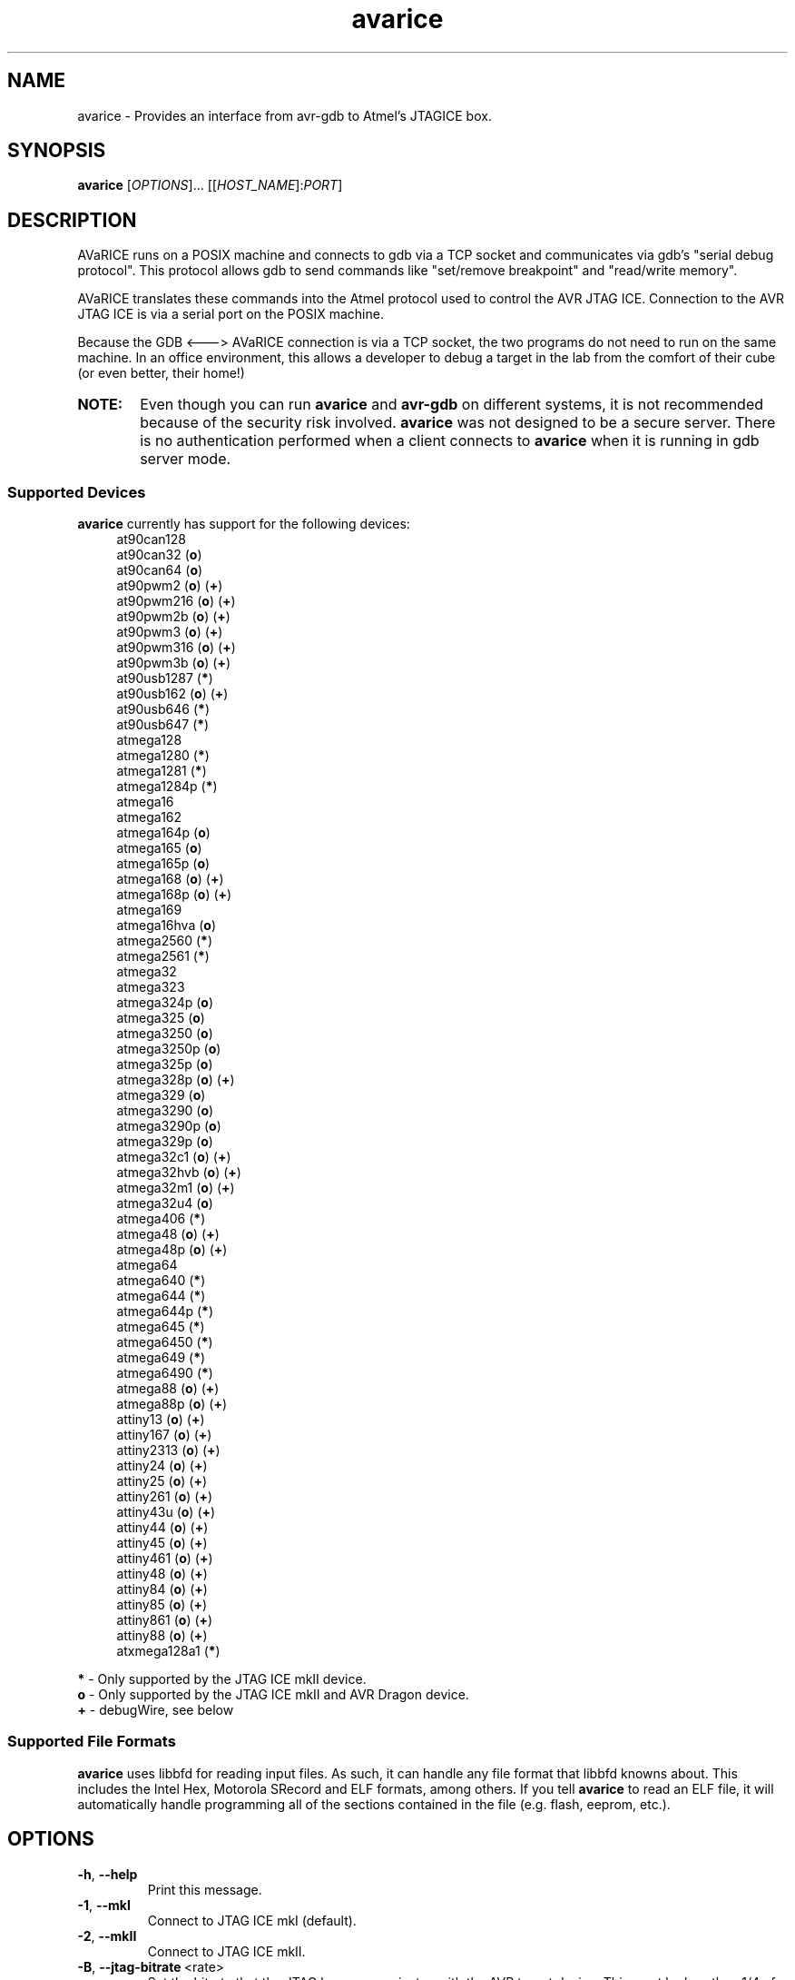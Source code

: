 .ig
Copyright (C) 2001 Scott Finneran
Copyright (C) 2003 Intel Corporation
Copyright (C) 2003, 2004 Theodore A. Roth
Copyright (C) 2005 - 2008,2011 Joerg Wunsch

Permission is granted to make and distribute verbatim copies of this
manual provided the copyright notice and this permission notice are
preserved on all copies.

Permission is granted to copy and distribute modified versions of this
manual under the conditions for verbatim copying, provided that the
entire resulting derived work is distributed under the terms of a
permission notice identical to this one.

Permission is granted to copy and distribute translations of this
manual into another language, under the above conditions for modified
versions, except that this permission notice may be included in
translations approved by the Free Software Foundation instead of in
the original English.

$Id$

..
.TH avarice 1 "September 29, 2008"
.LO 1
.SH NAME
avarice \- Provides an interface from avr-gdb to Atmel's JTAGICE box.
.SH SYNOPSIS
.B avarice
[\fIOPTIONS\fR]... [[\fIHOST_NAME\fR]:\fIPORT\fR]
.SH DESCRIPTION
.PP
AVaRICE runs on a POSIX machine and connects to gdb via a TCP socket and
communicates via gdb's "serial debug protocol". This protocol allows gdb to
send commands like "set/remove breakpoint" and "read/write memory".
.PP
AVaRICE translates these commands into the Atmel protocol used to control the
AVR JTAG ICE. Connection to the AVR JTAG ICE is via a serial port on the POSIX
machine.
.PP
Because the GDB <---> AVaRICE connection is via a TCP socket, the two programs
do not need to run on the same machine. In an office environment, this allows
a developer to debug a target in the lab from the comfort of their cube (or
even better, their home!)
.HP 6
.B NOTE:
Even though you can run \fBavarice\fR and \fBavr\-gdb\fR on different systems,
it is not recommended because of the security risk involved. \fBavarice\fR was
not designed to be a secure server. There is no authentication performed
when a client connects to \fBavarice\fR when it is running in gdb server mode.
.SS Supported Devices
.B avarice
currently has support for the following devices:
.RS 4
at90can128
.br
at90can32 (\fBo\fP)
.br
at90can64 (\fBo\fP)
.br
at90pwm2 (\fBo\fP) (\fB+\fP)
.br
at90pwm216 (\fBo\fP) (\fB+\fP)
.br
at90pwm2b (\fBo\fP) (\fB+\fP)
.br
at90pwm3 (\fBo\fP) (\fB+\fP)
.br
at90pwm316 (\fBo\fP) (\fB+\fP)
.br
at90pwm3b (\fBo\fP) (\fB+\fP)
.br
at90usb1287 (\fB*\fP)
.br
at90usb162 (\fBo\fP) (\fB+\fP)
.br
at90usb646 (\fB*\fP)
.br
at90usb647 (\fB*\fP)
.br
atmega128
.br
atmega1280 (\fB*\fP)
.br
atmega1281 (\fB*\fP)
.br
atmega1284p (\fB*\fP)
.br
atmega16
.br
atmega162
.br
atmega164p (\fBo\fP)
.br
atmega165 (\fBo\fP)
.br
atmega165p (\fBo\fP)
.br
atmega168 (\fBo\fP) (\fB+\fP)
.br
atmega168p (\fBo\fP) (\fB+\fP)
.br
atmega169
.br
atmega16hva (\fBo\fP)
.br
atmega2560 (\fB*\fP)
.br
atmega2561 (\fB*\fP)
.br
atmega32
.br
atmega323
.br
atmega324p (\fBo\fP)
.br
atmega325 (\fBo\fP)
.br
atmega3250 (\fBo\fP)
.br
atmega3250p (\fBo\fP)
.br
atmega325p (\fBo\fP)
.br
atmega328p (\fBo\fP) (\fB+\fP)
.br
atmega329 (\fBo\fP)
.br
atmega3290 (\fBo\fP)
.br
atmega3290p (\fBo\fP)
.br
atmega329p (\fBo\fP)
.br
atmega32c1 (\fBo\fP) (\fB+\fP)
.br
atmega32hvb (\fBo\fP) (\fB+\fP)
.br
atmega32m1 (\fBo\fP) (\fB+\fP)
.br
atmega32u4 (\fBo\fP)
.br
atmega406 (\fB*\fP)
.br
atmega48 (\fBo\fP) (\fB+\fP)
.br
atmega48p (\fBo\fP) (\fB+\fP)
.br
atmega64
.br
atmega640 (\fB*\fP)
.br
atmega644 (\fB*\fP)
.br
atmega644p (\fB*\fP)
.br
atmega645 (\fB*\fP)
.br
atmega6450 (\fB*\fP)
.br
atmega649 (\fB*\fP)
.br
atmega6490 (\fB*\fP)
.br
atmega88 (\fBo\fP) (\fB+\fP)
.br
atmega88p (\fBo\fP) (\fB+\fP)
.br
attiny13 (\fBo\fP) (\fB+\fP)
.br
attiny167 (\fBo\fP) (\fB+\fP)
.br
attiny2313 (\fBo\fP) (\fB+\fP)
.br
attiny24 (\fBo\fP) (\fB+\fP)
.br
attiny25 (\fBo\fP) (\fB+\fP)
.br
attiny261 (\fBo\fP) (\fB+\fP)
.br
attiny43u (\fBo\fP) (\fB+\fP)
.br
attiny44 (\fBo\fP) (\fB+\fP)
.br
attiny45 (\fBo\fP) (\fB+\fP)
.br
attiny461 (\fBo\fP) (\fB+\fP)
.br
attiny48 (\fBo\fP) (\fB+\fP)
.br
attiny84 (\fBo\fP) (\fB+\fP)
.br
attiny85 (\fBo\fP) (\fB+\fP)
.br
attiny861 (\fBo\fP) (\fB+\fP)
.br
attiny88 (\fBo\fP) (\fB+\fP)
.br
atxmega128a1 (\fB*\fP)
.RE
.PP
\fB*\fP \- Only supported by the JTAG ICE mkII device.
.br
\fBo\fP \- Only supported by the JTAG ICE mkII and AVR Dragon device.
.br
\fB+\fP \- debugWire, see below
.SS Supported File Formats
.B avarice
uses libbfd for reading input files. As such, it can handle any file format
that libbfd knowns about. This includes the Intel Hex, Motorola SRecord and
ELF formats, among others. If you tell \fBavarice\fR to read an ELF file, it
will automatically handle programming all of the sections contained in the
file (e.g. flash, eeprom, etc.).
.SH OPTIONS
.TP
.BR \-h ,\  \-\-help
Print this message.
.TP
.BR \-1 ,\  \-\-mkI
Connect to JTAG ICE mkI (default).
.TP
.BR \-2 ,\  \-\-mkII
Connect to JTAG ICE mkII.
.TP
.BR \-B ,\  \-\-jtag-bitrate \ <rate>
Set the bitrate that the JTAG box communicates with the AVR target device.
This must be less than 1/4 of the frequency of the target. Valid values are
1 MHz, 500 kHz, 250 kHz or 125 kHz for the JTAG ICE mkI,
anything between 22 kHz through approximately 6400 kHz for the
JTAG ICE mkII. (default: 250 kHz)
.TP
.BR \-C ,\  \-\-capture
Capture running program.
.br
Note: debugging must have been enabled prior to starting the program. (e.g.,
by running avarice earlier)
.TP
.BR \-c ,\  \-\-daisy-chain \ <ub,ua,bb,ba>
Setup JTAG daisy-chain information.
.br
Four comma-separated parameters need to be provided, corresponding to
\fIunits before\fP, \fIunits after\fP, \fIbits before\fP, and
\fIbits after\fP.
.TP
.BR \-D ,\  \-\-detach
Detach once synced with JTAG ICE
.TP
.BR \-d ,\  \-\-debug
Enable printing of debug information.
.TP
.BR \-e ,\  \-\-erase
Erase target.
Not possible in debugWire mode.
.TP
.BR \-E ,\  \-\-event\ <eventlist>
List of events that do not interrupt.
JTAG ICE mkII and AVR Dragon only.
Default is "none,run,target_power_on,target_sleep,target_wakeup"
.TP
.BR \-f ,\  \-\-file \ <filename>
Specify a file for use with the --program and --verify options. If --file is
passed and neither --program or --verify are given then --program is implied.
.TP
.BR \-g ,\  \-\-dragon
Connect to an AVR Dragon.
This option implies the \fB-2\fP option.
.TP
.BR \-I ,\  \-\-ignore-intr
Automatically step over interrupts.
.br
Note: EXPERIMENTAL. Can not currently handle
devices fused for compatibility.
.TP
.BR \-j ,\  \-\-jtag \ <devname>
Port attached to JTAG box (default: /dev/avrjtag). If the JTAG_DEV environmental
variable is set, avarice will use that as the default instead.
.br
If \fBavarice\fR has been configured with libusb support, the JTAG ICE
mkII can be connected through USB.
In that case, the string \fIusb\fR is used as the name of the device.
If there are multiple JTAG ICE mkII devices connected to the system
through USB, this string may be followed by the (trailing part of the)
ICE's serial number, delimited from the \fIusb\fR by a colon.
.br
The AVR Dragon can only be connected through USB, so this option
defaults to "usb" in that case.
.TP
.BR \-k ,\  \-\-known-devices
Print a list of known devices.
.TP
.BR \-L ,\  \-\-write-lockbits \ <ll>
Write lock bits. The lock byte data must be given in two digit hexidecimal
format with zero padding if needed.
.TP
.BR \-l ,\  \-\-read-lockbits
Read the lock bits from the target. The individual bits are also displayed
with names.
.TP
.BR \-P ,\  \-\-part \ <name>
Target device name (e.g. atmega16).
Normally, \fBavarice\fR autodetects the device via JTAG or debugWIRE.
If this option is provided, it overrides the result from the
autodetection.
.TP
.BR \-p ,\  \-\-program
Program the target. Binary filename must be specified with --file option.
.br
.B NOTE:
The old behaviour of automatically erasing the target before
programming is no longer done. You must explicitly give the --erase option
for the target to be erased.
.TP
.BR \-R ,\  \-\-reset-srst
Apply nSRST signal (external reset) when connecting.
This can override applications that set the JTD bit.
.TP
.BR \-r ,\  \-\-read-fuses
Read fuses bytes.
.TP
.BR \-V ,\  \-\-version
Print version information.
.TP
.BR \-v ,\  \-\-verify
Verify program in device against file specified with --file option.
.TP
.BR \-w ,\  \-\-debugwire
Connect to JTAG ICE mkII (or AVR Dragon), talking debugWire protocol to the target.
This option implies the \fB-2\fP option.
See the DEBUGWIRE section below.
.TP
.BR \-W ,\  \-\-write-fuses \ <eehhll>
Write fuses bytes. \fBee\fR is the extended fuse byte, \fBhh\fR is the high
fuse byte and \fBll\fR is the low fuse byte. The fuse byte data must be given
in two digit hexidecimal format with zero padding if needed. All three bytes
must currently be given.
.TP
.BR \-x ,\  \-\-xmega
The target device is an ATxmega part, using JTAG transport.
Since the ATxmega uses a different JTAG communication than other AVRs,
the normal device autodetection based on the JTAG ID does not work.
If the device has been explicitly selected through the \-P option,
it is not necessary to also specify the \-x option.
.TP
.BR \-X ,\  \-\-pdi
The target device is an ATxmega part, using PDI transport.
.br
.B NOTE:
Current, if the target device doesn't have an extended fuse byte
(e.g. the atmega16), the you should set ee==ll when writing the fuse bytes.
.PP
\fIHOST_NAME\fR defaults to 0.0.0.0 (listen on any interface) if not given.
.PP
:\fIPORT\fR is required to put avarice into gdb server mode.
.SH EXAMPLE USAGE
avarice --erase --program --file test.bin --jtag /dev/ttyS0 :4242
.PP
Program the file \fItest.bin\fR into the JTAG ICE (mkI) connected to
/dev/ttyS0 after erasing the device, then listen in GDB mode on the
local port 4242.
.PP
avarice --jtag usb:1234 --mkII :4242
.PP
Connect to the JTAG ICE mkII attached to USB which serial number ends
in \fI1234\fR, and listen in GDB mode on local port 4242.
.SH DEBUGGING WITH AVARICE
The JTAG ICE debugging environment has a few restrictions and changes:
.IP \(bu 4
No "soft" breakpoints, and only three hardware breakpoints. The break
command sets hardware breakpoints. The easiest way to deal with this
restriction is to enable and disable breakpoints as needed.
.IP \(bu
Two 1-byte hardware watchpoints (but each hardware watchpoint takes away
one hardware breakpoint). If you set a watchpoint on a variable which takes
more than one byte, execution will be abysmally slow. Instead it is better
to do the following:
.IP
.RS 6
watch *(char *)&myvariable
.RE
.IP
which watches the least significant byte of
.BR myvariable .
.IP \(bu
The Atmel AVR processors have a Harvard architecture (separate code and
data buses). To distinguish data address 0 from code address 0,
.B avr-gdb
adds 0x800000 to all data addresses. Bear this in mind when examining
printed pointers, or when passing absolute addresses to gdb commands.
.SH DEBUGWIRE
The \fIdebugWire\fP protocol is a proprietary protocol introduced
by Atmel to allow debugging small AVR controllers that don't offer
enough pins (and enough chip resources) to implement full JTAG.
The communication takes place over the \fI/RESET\fP pin which needs
to be turned into a debugWire connection pin by programming the
\fIDWEN\fP fuse (debugWire enable), using a normal programmer
connection (in-system programming, high-voltage programming).
Note that by enabling this fuse, the standard reset functionality
of that pin will be lost, so any in-system programming will cease
to work as it requires a functional \fI/RESET\fP pin.
Thus it should be made \fBabsolutely sure there is a way back\fP,
like a device (as the STK500, for example) that can handle
high-voltage programming of the AVR.
Currently, \fBavarice\fP offers no option to turn off the DWEN fuse.
However, \fBavrdude\fP offers the option to turn it off either
through high-voltage programming, or by using the JTAG ICE mkII to
first turn the target into an ISP-compatible mode, and then using
normal ISP commands to change the fuse settings.
.br
Note that the debugWire environment is further limited, compared to
JTAG.
It does not offer hardware breakpoints, so all breakpoints have to
be implemented as software breakpoints by rewriting flash pages
using \fIBREAK\fP instructions.
(Software breakpoints are currently not implemented by \fBavarice\fP.)
Some memory spaces (fuse and lock bits) are not accessible through
the debugWire protocol.
.SH SEE ALSO
.BR gdb (1),
.BR avrdude (1),
.BR avr\-gdb (1),
.BR insight (1),
.BR avr\-insight (1),
.BR ice\-gdb (1),
.BR ice\-insight (1)
.SH AUTHORS
Avarice (up to version 1.5) was originally written by Scott Finneran with help
from Peter Jansen. They did the work of figuring out the jtagice communication
protocol before Atmel released the spec (appnote AVR060).
.PP
David Gay made major improvements bringing avarice up to 2.0.
.PP
Joerg Wunsch reworked the code to abstract the JTAG ICE communication
from the remainder, and then extended the code to support the JTAG ICE
mkII protocol (see Atmel appnote AVR067).

